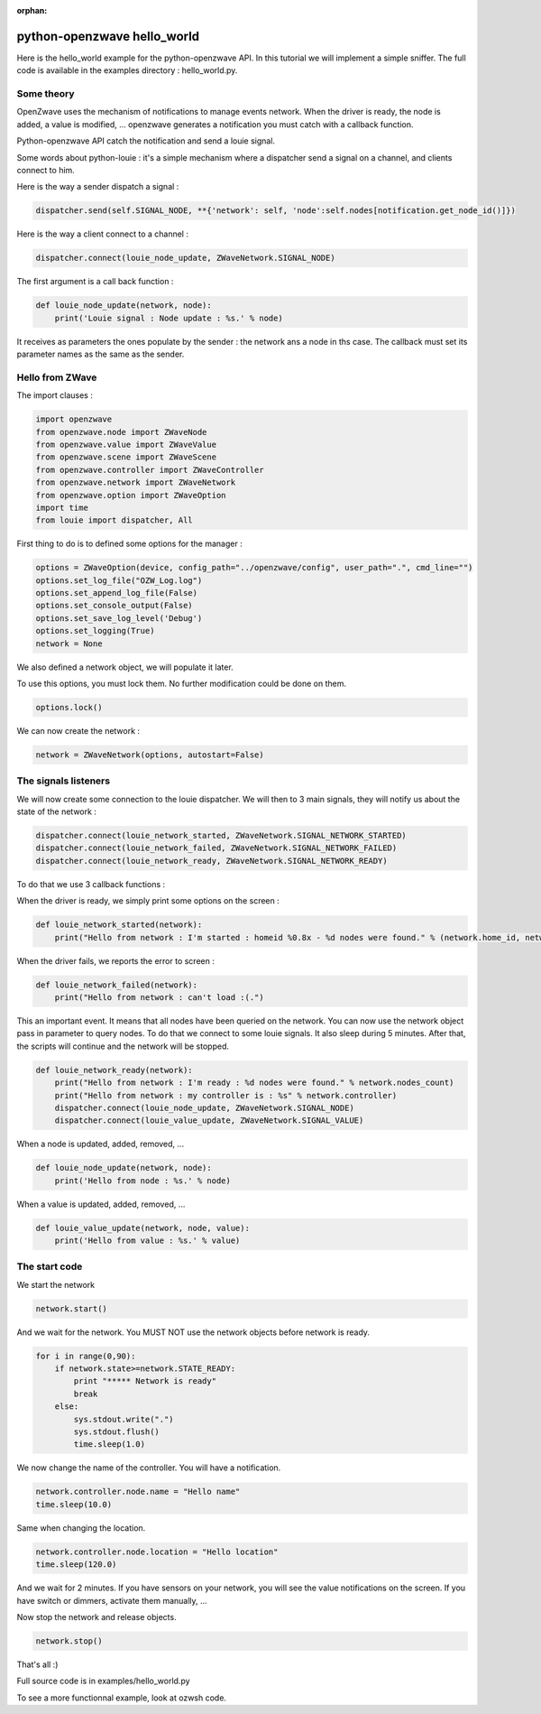 :orphan:

============================
python-openzwave hello_world
============================

Here is the hello_world example for the python-openzwave API. In this
tutorial we will implement a simple sniffer. The full code is available
in the examples directory : hello_world.py.

Some theory
===========

OpenZwave uses the mechanism of notifications to manage events network.
When the driver is ready, the node is added, a value is modified, ... openzwave
generates a notification you must catch with a callback function.

Python-openzwave API catch the notification and send a louie signal.

Some words about python-louie : it's a simple mechanism where a dispatcher
send a signal on a channel, and clients connect to him.

Here is the way a sender dispatch a signal :

.. code-block:: python

     dispatcher.send(self.SIGNAL_NODE, **{'network': self, 'node':self.nodes[notification.get_node_id()]})

Here is the way a client connect to a channel :

.. code-block:: python

    dispatcher.connect(louie_node_update, ZWaveNetwork.SIGNAL_NODE)

The first argument is a call back function :

.. code-block:: python

    def louie_node_update(network, node):
        print('Louie signal : Node update : %s.' % node)

It receives as parameters the ones populate by the sender : the network ans a node in ths case.
The callback must set its parameter names as the same as the sender.

Hello from ZWave
================

The import clauses :

.. code-block:: python

    import openzwave
    from openzwave.node import ZWaveNode
    from openzwave.value import ZWaveValue
    from openzwave.scene import ZWaveScene
    from openzwave.controller import ZWaveController
    from openzwave.network import ZWaveNetwork
    from openzwave.option import ZWaveOption
    import time
    from louie import dispatcher, All

First thing to do is to defined some options for the manager :

.. code-block:: python

    options = ZWaveOption(device, config_path="../openzwave/config", user_path=".", cmd_line="")
    options.set_log_file("OZW_Log.log")
    options.set_append_log_file(False)
    options.set_console_output(False)
    options.set_save_log_level('Debug')
    options.set_logging(True)
    network = None

We also defined a network object, we will populate it later.

To use this options, you must lock them. No further modification could be done on them.

.. code-block:: python

    options.lock()

We can now create the network :

.. code-block:: python

    network = ZWaveNetwork(options, autostart=False)

The signals listeners
=====================

We will now create some connection to the louie dispatcher. We will then to 3
main signals, they will notify us about the state of the network :

.. code-block:: python

    dispatcher.connect(louie_network_started, ZWaveNetwork.SIGNAL_NETWORK_STARTED)
    dispatcher.connect(louie_network_failed, ZWaveNetwork.SIGNAL_NETWORK_FAILED)
    dispatcher.connect(louie_network_ready, ZWaveNetwork.SIGNAL_NETWORK_READY)

To do that we use 3 callback functions :

When the driver is ready, we simply print some options on the screen :

.. code-block:: python

    def louie_network_started(network):
        print("Hello from network : I'm started : homeid %0.8x - %d nodes were found." % (network.home_id, network.nodes_count))

When the driver fails, we reports the error to screen :

.. code-block:: python

    def louie_network_failed(network):
        print("Hello from network : can't load :(.")

This an important event. It means that all nodes have been queried on the network.
You can now use the network object pass in parameter to query nodes. To do that we connect
to some louie signals. It also sleep during 5 minutes. After that, the scripts
will continue and the network will be stopped.

.. code-block:: python

    def louie_network_ready(network):
        print("Hello from network : I'm ready : %d nodes were found." % network.nodes_count)
        print("Hello from network : my controller is : %s" % network.controller)
        dispatcher.connect(louie_node_update, ZWaveNetwork.SIGNAL_NODE)
        dispatcher.connect(louie_value_update, ZWaveNetwork.SIGNAL_VALUE)

When a node is updated, added, removed, ...

.. code-block:: python

    def louie_node_update(network, node):
        print('Hello from node : %s.' % node)

When a value is updated, added, removed, ...

.. code-block:: python

    def louie_value_update(network, node, value):
        print('Hello from value : %s.' % value)

The start code
==============

We start the network

.. code-block:: python

    network.start()

And we wait for the network. You MUST NOT use the network objects before
network is ready.

.. code-block:: python

    for i in range(0,90):
        if network.state>=network.STATE_READY:
            print "***** Network is ready"
            break
        else:
            sys.stdout.write(".")
            sys.stdout.flush()
            time.sleep(1.0)

We now change the name of the controller. You will have a notification.

.. code-block:: python

    network.controller.node.name = "Hello name"
    time.sleep(10.0)

Same when changing the location.

.. code-block:: python

    network.controller.node.location = "Hello location"
    time.sleep(120.0)

And we wait for 2 minutes. If you have sensors on your network, you will
see the value notifications on the screen. If you have switch or dimmers,
activate them manually, ...

Now stop the network and release objects.

.. code-block:: python

    network.stop()

That's all :)

Full source code is in examples/hello_world.py

To see a more functionnal example, look at ozwsh code.
